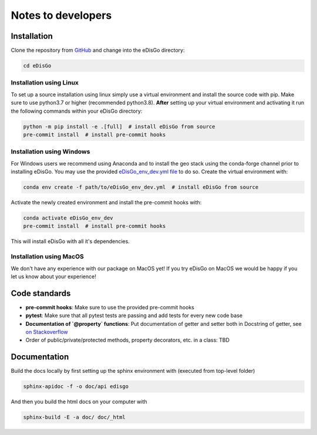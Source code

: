.. _dev-notes:

Notes to developers
===================

Installation
------------

Clone the repository from `GitHub <https://github.com/openego/edisgo>`_ and change into
the eDisGo directory:

.. code-block:: bash

    cd eDisGo


Installation using Linux
~~~~~~~~~~~~~~~~~~~~~~~~

To set up a source installation using linux simply use a virtual environment and install
the source code with pip. Make sure to use python3.7 or higher (recommended
python3.8). **After** setting up your virtual environment and activating it run the
following commands within your eDisGo directory:

.. code-block:: bash

    python -m pip install -e .[full]  # install eDisGo from source
    pre-commit install  # install pre-commit hooks


Installation using Windows
~~~~~~~~~~~~~~~~~~~~~~~~~~

For Windows users we recommend using Anaconda and to install the geo stack
using the conda-forge channel prior to installing eDisGo. You may use the provided
`eDisGo_env_dev.yml file <https://github.com/openego/eDisGo/blob/dev/eDisGo_env_dev.yml>`_
to do so. Create the virtual environment with:

.. code-block:: bash

    conda env create -f path/to/eDisGo_env_dev.yml  # install eDisGo from source

Activate the newly created environment and install the pre-commit hooks with:

.. code-block:: bash

    conda activate eDisGo_env_dev
    pre-commit install  # install pre-commit hooks

This will install eDisGo with all it's dependencies.

Installation using MacOS
~~~~~~~~~~~~~~~~~~~~~~~~~

We don't have any experience with our package on MacOS yet! If you try eDisGo on MacOS
we would be happy if you let us know about your experience!


Code standards
--------------

* **pre-commit hooks**: Make sure to use the provided pre-commit hooks
* **pytest**: Make sure that all pytest tests are passing and add tests for every new code base
* **Documentation of `@property` functions**: Put documentation of getter and setter
  both in Docstring of getter, see
  `on Stackoverflow <https://stackoverflow.com/a/16025754/6385207>`_
* Order of public/private/protected methods, property decorators, etc. in a class: TBD


Documentation
-------------

Build the docs locally by first setting up the sphinx environment with (executed
from top-level folder)

.. code-block:: bash

    sphinx-apidoc -f -o doc/api edisgo

And then you build the html docs on your computer with

.. code-block:: bash

    sphinx-build -E -a doc/ doc/_html
